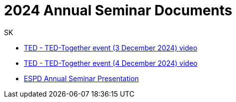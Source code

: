 :doctitle: 2024 Annual Seminar Documents
:doccode: espd-ouc-prod-009
:author: SK
:authoremail: srdjan.krasic.sa@nttdata.com
:docdate: January 2025

** link:https://www.youtube.com/watch?v=hjH7F5eUmmY&ab_channel=PublicationsOfficeoftheEuropeanUnion[TED - TED-Together event (3 December 2024) video]
** link:https://www.youtube.com/watch?v=YlsWBawzVJ0&ab_channel=PublicationsOfficeoftheEuropeanUnion[TED - TED-Together event (4 December 2024) video]

** link:https://github.com/OP-TED/espd-docs/blob/wgm-reports/modules/ROOT/attachments/annual-seminar/2024_ESPD_Annual_Seminar_Presentation.pdf[ESPD Annual Seminar Presentation]

//https://github.com/OP-TED/espd-docs/blob/wgm-reports/modules/ROOT/attachments/annual_seminar_2023/20231130_ecertis_annual_meeting.pdf[ESPD eCertis Presentation]

//https://docs.ted.europa.eu/espd-ouc/2023_ESPD%20Annual%20Seminar%20report.html[ESPD Annual Seminar Report]

//https://github.com/OP-TED/espd-docs/blob/wgm-reports/modules/ROOT/attachments/annual_seminar_2023/ESPD-Slido-Results-2023.pdf[Slido Results]
